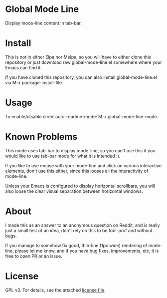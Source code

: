 * Global Mode Line

[[./global-mode-line.png]]

Display mode-line content in tab-bar.

* Install

This is not in either Elpa nor Melpa, so you will have to either clone this repository or just download raw global-mode-line.el somewhere where your Emacs can find it.

If you have cloned this repository, you can also install global-mode-line.el via M-x package-install-file.

* Usage

To enable/disable dired-auto-readme-mode: M-x global-mode-line-mode.

* Known Problems

This mode uses tab-bar to display mode-line, so you can't use this if you would like to use tab-bar mode for what it is intended :).

If you like to use mouse with your mode-line and click on various interactive elements, don't use this either, since this looses all the interactivity of mode-line.

Unless your Emacs is configured to display horizontal scrollbars, you will also loose the clear visual separation between horizontal windows.

* About

I made this as an answer to an anonymous question on Reddit, and is really just a small test of an idea, don't rely on this to be fool-prof and without bugs.

If you manage to somehow fix good, thin-line (1px wide) rendering of mode-line, please let me know, and if you have bug fixes, improvements, etc, it is free to open PR or an issue.

* License

GPL v3. For details, see the attached [[file:LICENSE][license file]].

